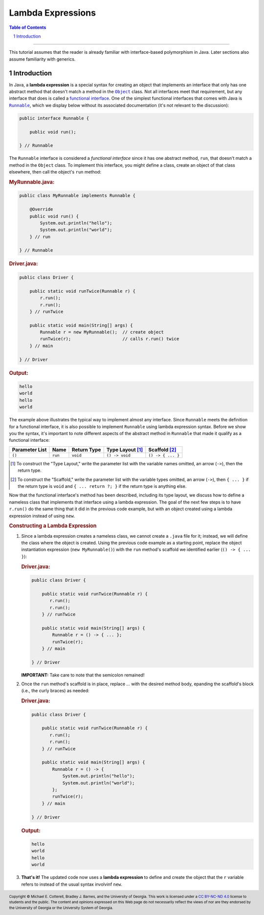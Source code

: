 .. rst setup
.. sectnum::
.. |approval_notice| image:: https://img.shields.io/badge/Status-Not%20Ready-red.svg
.. copyright and license information
.. |copy| unicode:: U+000A9 .. COPYRIGHT SIGN
.. |copyright| replace:: Copyright |copy| Michael E. Cotterell, Bradley J. Barnes, and the University of Georgia.
.. |license| replace:: CC BY-NC-ND 4.0
.. _license: http://creativecommons.org/licenses/by-nc-nd/4.0/
.. |license_image| image:: https://img.shields.io/badge/License-CC%20BY--NC--ND%204.0-lightgrey.svg
                   :target: http://creativecommons.org/licenses/by-nc-nd/4.0/
.. standard footer
.. footer:: |license_image|

   |copyright| This work is licensed under a |license|_ license to students
   and the public. The content and opinions expressed on this Web page do not necessarily
   reflect the views of nor are they endorsed by the University of Georgia or the University
   System of Georgia.

==================
Lambda Expressions
==================

|approval_notice|

.. contents:: **Table of Contents**
   :depth: 3

----

This tutorial assumes that the reader is already familiar with
interface-based polymorphism in Java. Later sections also assume
familiarity with generics.

Introduction
============

.. |functional_interface| replace:: functional interface
.. _functional_interface: https://docs.oracle.com/javase/specs/jls/se11/html/jls-9.html#jls-9.8

.. |java_lang_object| replace:: ``Object``
.. _java_lang_object: https://docs.oracle.com/en/java/javase/11/docs/api/java.base/java/lang/Object.html

.. |java_lang_runnable| replace:: ``Runnable``
.. _java_lang_runnable: https://docs.oracle.com/en/java/javase/11/docs/api/java.base/java/lang/Runnable.html

In Java, a **lambda expression** is a special syntax for creating an object that implements
an interface that only has one abstract method that doesn't match a method in the |java_lang_object|_
class. Not all interfaces meet that requirement, but any interface that does is called a
|functional_interface|_. One of the simplest functional interfaces that comes with Java
is |java_lang_runnable|_, which we display below without its associated documentation (it's
not relevant to the discussion):

.. code:: java

   public interface Runnable {

       public void run();

   } // Runnable

The ``Runnable`` interface is considered a *functional interface* since it has
one abstract method, ``run``, that doesn't match a method in the ``Object``
class. To implement this interface, you might define a class, create an object
of that class elsewhere, then call the object's ``run`` method:

.. rubric:: **MyRunnable.java:**

.. code:: java

   public class MyRunnable implements Runnable {

       @Override
       public void run() {
           System.out.println("hello");
           System.out.println("world");
       } // run

   } // Runnable

.. rubric:: **Driver.java:**

.. code:: java

   public class Driver {

       public static void runTwice(Runnable r) {
           r.run();
           r.run();
       } // runTwice

       public static void main(String[] args) {
           Runnable r = new MyRunnable();  // create object
           runTwice(r);                    // calls r.run() twice
       } // main

   } // Driver

.. rubric:: **Output:**

.. code:: text

   hello
   world
   hello
   world

The example above illustrates the typical way to implement almost
any interface. Since ``Runnable`` meets the definition for a
functional interface, it is also possible to implement ``Runnable``
using lambda expression syntax. Before we show you the syntax,
it's important to note different aspects of the abstract method in
``Runnable`` that made it qualify as a functional interface:

==============  ===========  ==============  ================  =================
Parameter List  Name         Return Type     Type Layout [1]_  Scaffold [2]_
==============  ===========  ==============  ================  =================
``()``          ``run``      ``void``        ``() -> void``    ``() -> { ... }``
==============  ===========  ==============  ================  =================

.. [1] To construct the "Type Layout," write the parameter list
   with the variable names omitted, an arrow (``->``), then
   the return type.

.. [2] To construct the "Scaffold," write the parameter list
   with the variable types omitted, an arrow (``->``), then
   ``{ ... }`` if the return type is ``void`` and ``{ ... return ?; }``
   if the return type is anything else.

Now that the functional interface's method has been described,
including its type layout, we discuss how to define a nameless
class that implements that interface using a lambda expression.
The goal of the next few steps is to have ``r.run()`` do the
same thing that it did in the previous code example, but with
an object created using a lambda expression instead of using
``new``.

.. rubric:: **Constructing a Lambda Expression**

1. Since a lambda expression creates a nameless class, we cannot
   create a ``.java`` file for it; instead, we will define the class
   where the object is created. Using the previous code example
   as a starting point, replace the object instantiation expression
   (``new MyRunnable()``) with the ``run`` method's scaffold
   we identified earlier (``() -> { ... }``):

   .. rubric:: **Driver.java:**

   .. code:: java

      public class Driver {

          public static void runTwice(Runnable r) {
             r.run();
             r.run();
          } // runTwice

          public static void main(String[] args) {
              Runnable r = () -> { ... };
              runTwice(r);
          } // main

      } // Driver

   **IMPORTANT:** Take care to note that the semicolon remained!

2. Once the ``run`` method's scaffold is in place, replace `...`
   with the desired method body, epanding the scaffold's block
   (i.e., the curly braces) as needed:

   .. rubric:: **Driver.java:**

   .. code:: java
      :class: line-numbers

      public class Driver {

          public static void runTwice(Runnable r) {
             r.run();
             r.run();
          } // runTwice

          public static void main(String[] args) {
              Runnable r = () -> {
                  System.out.println("hello");
                  System.out.println("world");
              };
              runTwice(r);
          } // main

      } // Driver

   .. rubric:: **Output:**

   .. code:: text

      hello
      world
      hello
      world

3.  **That's it!** The updated code now uses a **lambda expression** to define
    and create the object that the ``r`` variable refers to instead of the
    usual syntax involvinf ``new``.

